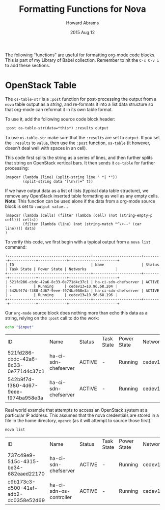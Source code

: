 #+TITLE:  Formatting Functions for Nova
#+AUTHOR: Howard Abrams
#+EMAIL:  howard.abrams@workday.com
#+DATE:   2015 Aug 12
#+TAGS:   openstack emacs

The following “functions” are useful for formatting org-mode code
blocks.  This is part of my Library of Babel collection. Remember to
hit the =C-c C-v i= to add these sections.

* OpenStack Table

  The =os-table-str= is a =:post= function for post-processing the
  output from a =nova= table output as a /string/, and re-formats it
  into a list data structure so that org-mode can reformat it in its
  own table format.

  To use it, add the following source code block header:

  #+BEGIN_SRC org
   :post os-table-str(data=*this*) :results output
  #+END_SRC

  To use =os-table-str= make sure that the =:results= are set to
  =output=.  If you set the =:results= to =value=, then use the
  =:post= function, =os-table= (it however, doesn't deal well with
  spaces in an cell).

  This code first splits the string as a series of lines, and then
  further splits that string on OpenStack vertical bars. It then sends
  it =os-table= for further processing:

  #+NAME: os-table-str
  #+BEGIN_SRC elisp :results value table :var data="" :post os-table(data=*this*)
    (mapcar (lambda (line) (split-string line " *| *"))
            (split-string data "[\n\r]+" t))
  #+END_SRC

  If we have output data as a list of lists (typical data table
  structure), we remove any OpenStack inserted table formatting as
  well as any empty cells. *Note:* This function can be used alone if
  the data from a org-mode source block is set to =:output value= ...

  #+NAME: os-table
  #+BEGIN_SRC elisp :results value table :var data=""
    (mapcar (lambda (cells) (filter (lambda (cell) (not (string-empty-p cell))) cells))
            (filter (lambda (line) (not (string-match "^\+--" (car line)))) data)
    )
  #+END_SRC

  To verify this code, we first begin with a typical output from a
  =nova list= command:

  #+NAME: os-table-example-data
  #+BEGIN_EXAMPLE
    +--------------------------------------+----------------------+--------+------------+-------------+----------------------+
    | ID                                   | Name                 | Status | Task State | Power State | Networks             |
    +--------------------------------------+----------------------+--------+------------+-------------+----------------------+
    | 521fd286-cbdc-42a6-8c33-0e771d4c37c1 | ha-ci-sdn-chefserver | ACTIVE | -          | Running     | cedev13=10.96.68.204 |
    | 542b9f7d-f380-4d67-9eee-f974ba958e3a | ha-ci-sdn-chefserver | ACTIVE | -          | Running     | cedev13=10.96.68.196 |
    +--------------------------------------+----------------------+--------+------------+-------------+----------------------+
  #+END_EXAMPLE

  Our =org-mode= source block does nothing more than echo this data as
  a string, relying on the =:post= call to do the work:

  #+BEGIN_SRC sh :var input=os-table-example-data  :results output :post os-table-str(data=*this*)
    echo "$input"
  #+END_SRC

  #+RESULTS:
  | ID                                   | Name                 | Status | Task State | Power State | Networks             |
  | 521fd286-cbdc-42a6-8c33-0e771d4c37c1 | ha-ci-sdn-chefserver | ACTIVE | -          | Running     | cedev13=10.96.68.204 |
  | 542b9f7d-f380-4d67-9eee-f974ba958e3a | ha-ci-sdn-chefserver | ACTIVE | -          | Running     | cedev13=10.96.68.196 |

  Real world example that attempts to access an OpenStack system at a
  particular IP address. This assumes that the nova credentials are
  stored in a file in the home directory, =openrc= (as it will attempt
  to source those first).

  #+HEADER: :post os-table-str(data=*this*) :results output
  #+HEADER: :prologue source ./openrc
  #+BEGIN_SRC sh :dir /10.96.21.38:
    nova list
  #+END_SRC

  #+RESULTS:
  | ID                                   | Name                    | Status | Task State | Power State | Networks             |
  | 737c49e9-515c-4315-be34-682eaed22170 | ha-ci-sdn-chefserver    | ACTIVE | -          | Running     | cedev13=10.96.68.204 |
  | c9b173c3-d500-41ef-adb2-dc0358e52d69 | ha-ci-sdn-os-controller | ACTIVE | -          | Running     | cedev13=10.96.68.203 |
